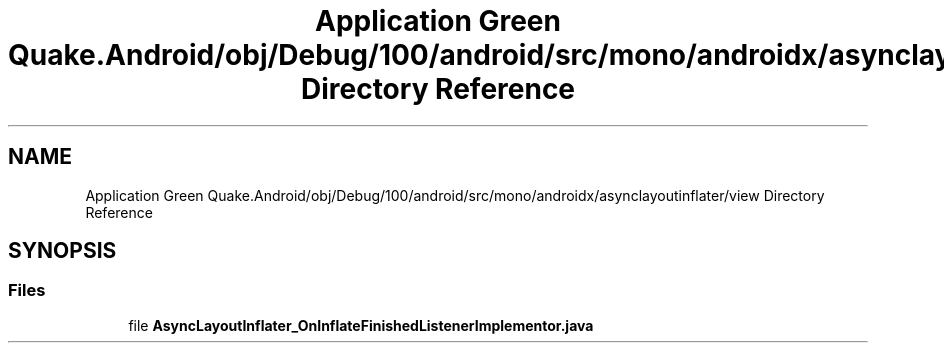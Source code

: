 .TH "Application Green Quake.Android/obj/Debug/100/android/src/mono/androidx/asynclayoutinflater/view Directory Reference" 3 "Thu Apr 29 2021" "Version 1.0" "Green Quake" \" -*- nroff -*-
.ad l
.nh
.SH NAME
Application Green Quake.Android/obj/Debug/100/android/src/mono/androidx/asynclayoutinflater/view Directory Reference
.SH SYNOPSIS
.br
.PP
.SS "Files"

.in +1c
.ti -1c
.RI "file \fBAsyncLayoutInflater_OnInflateFinishedListenerImplementor\&.java\fP"
.br
.in -1c
